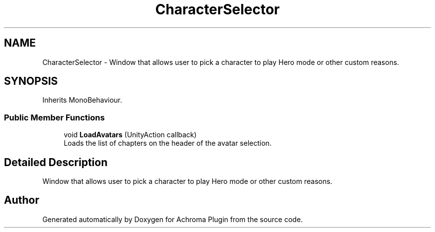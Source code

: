 .TH "CharacterSelector" 3 "Achroma Plugin" \" -*- nroff -*-
.ad l
.nh
.SH NAME
CharacterSelector \- Window that allows user to pick a character to play Hero mode or other custom reasons\&.  

.SH SYNOPSIS
.br
.PP
.PP
Inherits MonoBehaviour\&.
.SS "Public Member Functions"

.in +1c
.ti -1c
.RI "void \fBLoadAvatars\fP (UnityAction callback)"
.br
.RI "Loads the list of chapters on the header of the avatar selection\&. "
.in -1c
.SH "Detailed Description"
.PP 
Window that allows user to pick a character to play Hero mode or other custom reasons\&. 

.SH "Author"
.PP 
Generated automatically by Doxygen for Achroma Plugin from the source code\&.
